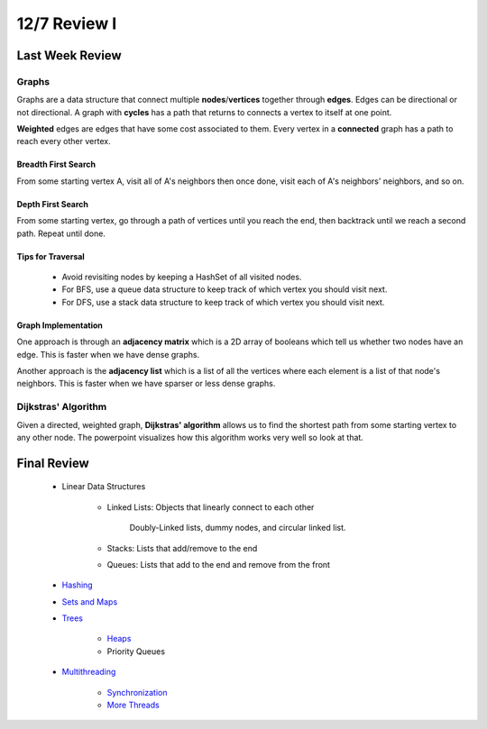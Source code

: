 12/7 Review I
=============

Last Week Review
^^^^^^^^^^^^^^^^

Graphs
~~~~~~
Graphs are a data structure that connect multiple **nodes**/**vertices** together through **edges**.
Edges can be directional or not directional. A graph with **cycles** has a path that returns to 
connects a vertex to itself at one point. 

**Weighted** edges are edges that have some cost 
associated to them. Every vertex in a **connected** graph has a path to reach every other vertex.

Breadth First Search
********************
From some starting vertex A, visit all of A's neighbors then once done, visit each of A's neighbors' neighbors, and so on. 

Depth First Search
******************
From some starting vertex, go through a path of vertices until you reach the end, then backtrack
until we reach a second path. Repeat until done. 

Tips for Traversal
******************

    * Avoid revisiting nodes by keeping a HashSet of all visited nodes. 

    * For BFS, use a queue data structure to keep track of which vertex you should visit next.  

    * For DFS, use a stack data structure to keep track of which vertex you should visit next. 


Graph Implementation
********************

One approach is through an **adjacency matrix** which is a 2D array of booleans which tell us
whether two nodes have an edge. This is faster when we have dense graphs.

Another approach is the **adjacency list** which is a list of all the vertices where each element
is a list of that node's neighbors. This is faster when we have sparser or less dense graphs. 


Dijkstras' Algorithm
~~~~~~~~~~~~~~~~~~~~

Given a directed, weighted graph, **Dijkstras' algorithm** allows us to find the shortest path
from some starting vertex to any other node. The powerpoint visualizes how this algorithm works
very well so look at that. 

Final Review
^^^^^^^^^^^^

    * Linear Data Structures

        * Linked Lists: Objects that linearly connect to each other

            Doubly-Linked lists, dummy nodes, and circular linked list. 

        * Stacks: Lists that add/remove to the end

        * Queues: Lists that add to the end and remove from the front

    * `Hashing <https://salehace1.github.io/CMSC132-Discussion/Oct-26.html?highlight=hash#hashing>`_

    * `Sets and Maps <https://salehace1.github.io/CMSC132-Discussion/Nov-18.html#sets-maps>`_

    * `Trees <https://salehace1.github.io/CMSC132-Discussion/Nov-2.html?#trees>`_

        * `Heaps <https://salehace1.github.io/CMSC132-Discussion/Nov-11.html#heaps>`_
    
        * Priority Queues

    * `Multithreading <https://salehace1.github.io/CMSC132-Discussion/Nov-16.html#threads>`_

        * `Synchronization <https://salehace1.github.io/CMSC132-Discussion/Nov-23.html#threads>`_

        * `More Threads <https://salehace1.github.io/CMSC132-Discussion/Nov-30.html#more-threads>`_
